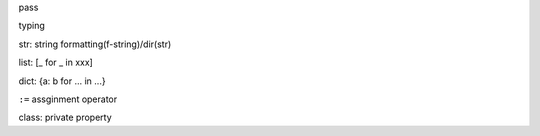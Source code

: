 pass

typing

str: string formatting(f-string)/dir(str)

list: [_ for _ in xxx]

dict: {a: b for ... in ...}

``:=`` assginment operator

class: private property
